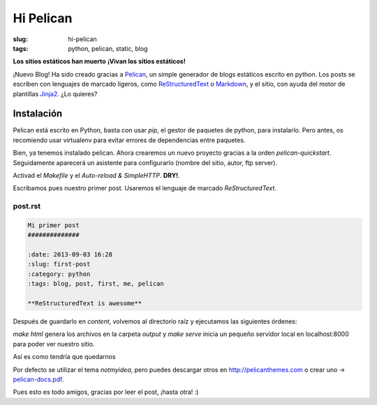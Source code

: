 Hi Pelican
#############

:slug: hi-pelican
:tags: python, pelican, static, blog

**Los sitios estáticos han muerto**
**¡Vivan los sitios estáticos!**


¡Nuevo Blog! Ha sido creado gracias a Pelican_, un simple generador de
blogs estáticos escrito en python. Los posts se escriben con lenguajes de marcado ligeros,
como ReStructuredText_ o Markdown_, y el sitio, con ayuda del motor de
plantillas Jinja2_. ¿Lo quieres?

.. _Pelican: http://www.getpelican.com
.. _ReStructuredText: http://code.nabla.net/es/rest.html
.. _Markdown: http://daringfireball.net/projects/markdown/
.. _Jinja2: http://jinja.pocoo.org/

Instalación
-----------

Pelican está escrito en Python, basta con usar *pip*, el gestor de paquetes de
python, para instalarlo. Pero antes, os recomiendo usar virtualenv para evitar errores de
dependencias entre paquetes.


.. code-block:: Bash Session
    
    $ sudo apt-get install python-virtualenv
    $ mkdir blog; cd blog
    $ virtualenv --no-site-packages --distribute env
    $ source env/bin/activate
    $ pip install pelican

Bien, ya tenemos instalado pelican. Ahora crearemos un nuevo proyecto gracias a
la orden *pelican-quickstart*. Seguidamente aparecerá un asistente para
configurarlo (nombre del sitio, autor, ftp server).

Activad el *Makefile* y el *Auto-reload & SimpleHTTP*. **DRY!**.


Escribamos pues nuestro primer post. Usaremos el lenguaje de marcado
*ReStructuredText*.

post.rst
''''''''

.. code-block:: ReST

    Mi primer post
    ##############

    :date: 2013-09-03 16:28
    :slug: first-post
    :category: python
    :tags: blog, post, first, me, pelican

    **ReStructuredText is awesome**

Después de guardarlo en *content*, volvemos al directorio raíz y ejecutamos las
siguientes órdenes:

.. code-block:: Bash Session
    
    $ make html
    $ make serve

*make html* genera los archivos en la carpeta *output* y *make serve* inicia un
pequeño servidor local en localhost:8000 para poder ver nuestro sitio.

Así es como tendría que quedarnos

.. image:: |filename|/images/pelican-blog.png
    :width: 760
    :height: 420


Por defecto se utilizar el tema *notmyidea*, pero puedes descargar otros en
http://pelicanthemes.com o crear uno -> pelican-docs.pdf_.


.. _pelican-docs.pdf: https://www.dropbox.com/s/orvvnkwentc5ptb/pelican.pdf

Pues esto es todo amigos, gracias por leer el post, ¡hasta otra! :)